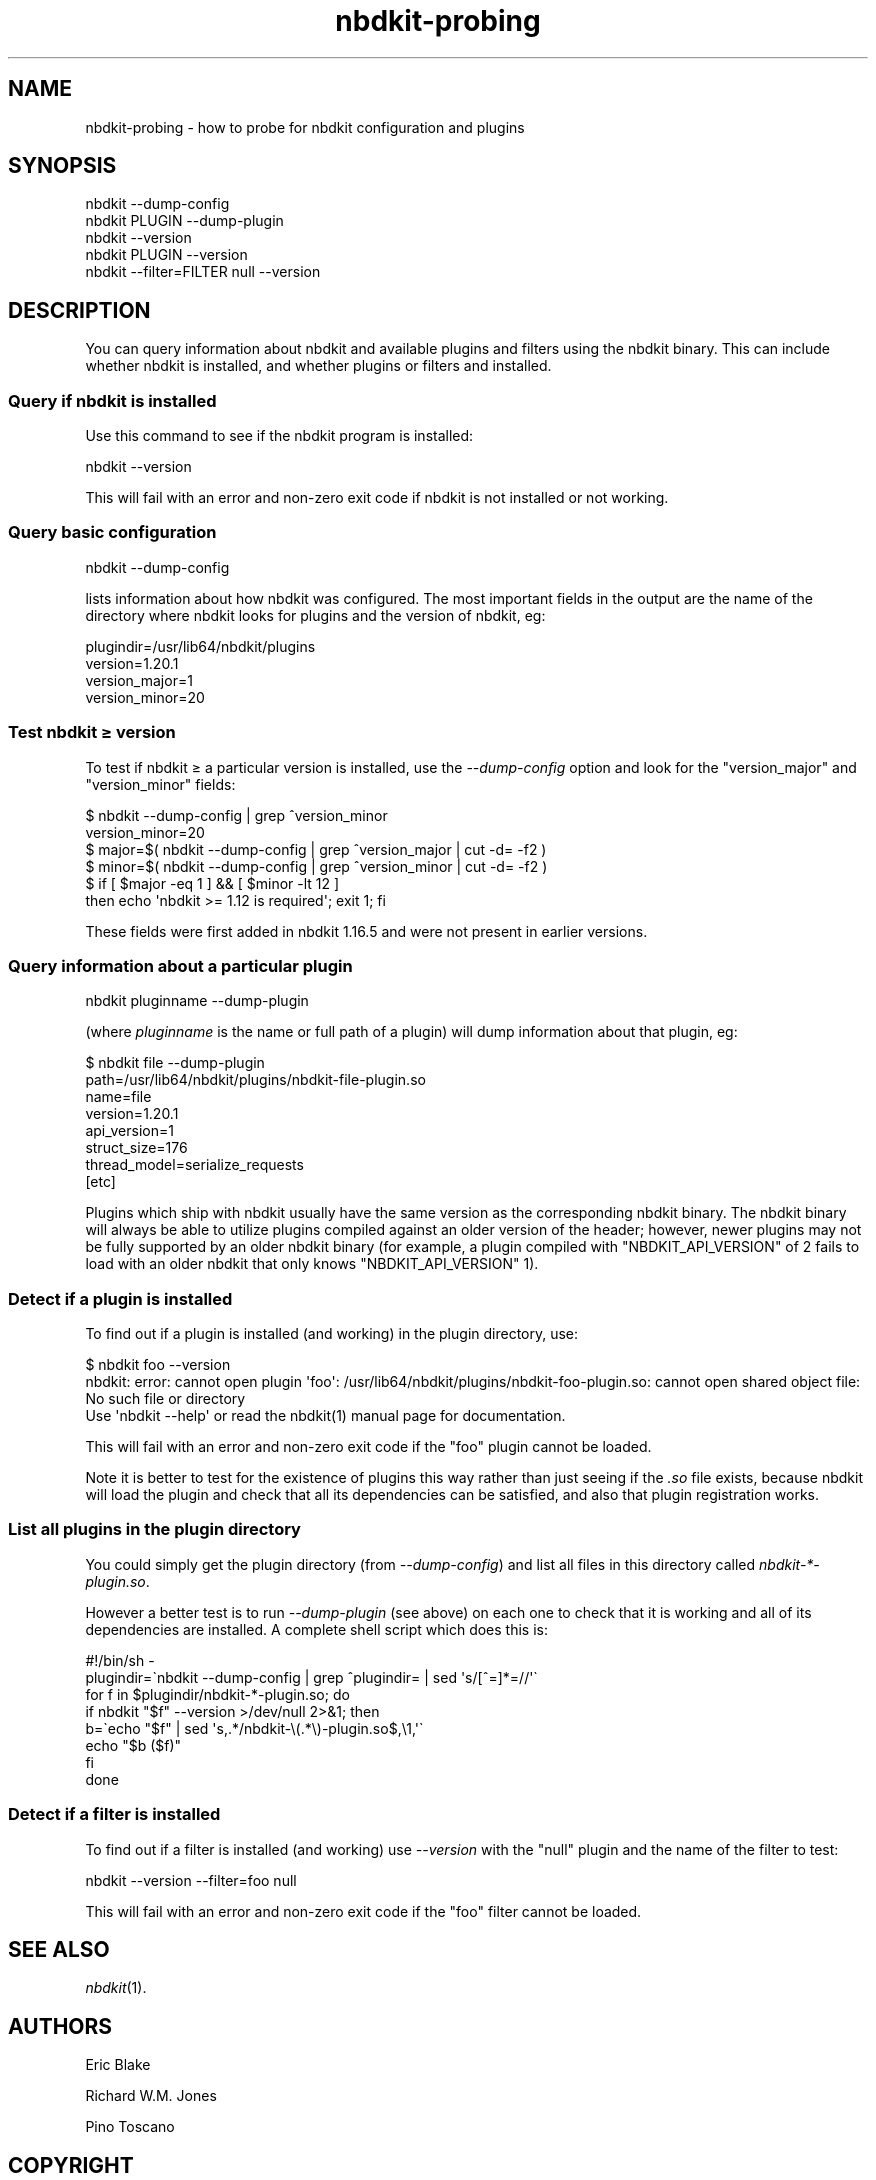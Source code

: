 .\" Automatically generated by Podwrapper::Man 1.21.8 (Pod::Simple 3.35)
.\"
.\" Standard preamble:
.\" ========================================================================
.de Sp \" Vertical space (when we can't use .PP)
.if t .sp .5v
.if n .sp
..
.de Vb \" Begin verbatim text
.ft CW
.nf
.ne \\$1
..
.de Ve \" End verbatim text
.ft R
.fi
..
.\" Set up some character translations and predefined strings.  \*(-- will
.\" give an unbreakable dash, \*(PI will give pi, \*(L" will give a left
.\" double quote, and \*(R" will give a right double quote.  \*(C+ will
.\" give a nicer C++.  Capital omega is used to do unbreakable dashes and
.\" therefore won't be available.  \*(C` and \*(C' expand to `' in nroff,
.\" nothing in troff, for use with C<>.
.tr \(*W-
.ds C+ C\v'-.1v'\h'-1p'\s-2+\h'-1p'+\s0\v'.1v'\h'-1p'
.ie n \{\
.    ds -- \(*W-
.    ds PI pi
.    if (\n(.H=4u)&(1m=24u) .ds -- \(*W\h'-12u'\(*W\h'-12u'-\" diablo 10 pitch
.    if (\n(.H=4u)&(1m=20u) .ds -- \(*W\h'-12u'\(*W\h'-8u'-\"  diablo 12 pitch
.    ds L" ""
.    ds R" ""
.    ds C` ""
.    ds C' ""
'br\}
.el\{\
.    ds -- \|\(em\|
.    ds PI \(*p
.    ds L" ``
.    ds R" ''
.    ds C`
.    ds C'
'br\}
.\"
.\" Escape single quotes in literal strings from groff's Unicode transform.
.ie \n(.g .ds Aq \(aq
.el       .ds Aq '
.\"
.\" If the F register is >0, we'll generate index entries on stderr for
.\" titles (.TH), headers (.SH), subsections (.SS), items (.Ip), and index
.\" entries marked with X<> in POD.  Of course, you'll have to process the
.\" output yourself in some meaningful fashion.
.\"
.\" Avoid warning from groff about undefined register 'F'.
.de IX
..
.if !\nF .nr F 0
.if \nF>0 \{\
.    de IX
.    tm Index:\\$1\t\\n%\t"\\$2"
..
.    if !\nF==2 \{\
.        nr % 0
.        nr F 2
.    \}
.\}
.\" ========================================================================
.\"
.IX Title "nbdkit-probing 1"
.TH nbdkit-probing 1 "2020-06-10" "nbdkit-1.21.8" "NBDKIT"
.\" For nroff, turn off justification.  Always turn off hyphenation; it makes
.\" way too many mistakes in technical documents.
.if n .ad l
.nh
.SH "NAME"
nbdkit\-probing \- how to probe for nbdkit configuration and plugins
.SH "SYNOPSIS"
.IX Header "SYNOPSIS"
.Vb 1
\& nbdkit \-\-dump\-config
\&
\& nbdkit PLUGIN \-\-dump\-plugin
\&
\& nbdkit \-\-version
\&
\& nbdkit PLUGIN \-\-version
\&
\& nbdkit \-\-filter=FILTER null \-\-version
.Ve
.SH "DESCRIPTION"
.IX Header "DESCRIPTION"
You can query information about nbdkit and available plugins and
filters using the nbdkit binary.  This can include whether nbdkit is
installed, and whether plugins or filters and installed.
.SS "Query if nbdkit is installed"
.IX Subsection "Query if nbdkit is installed"
Use this command to see if the nbdkit program is installed:
.PP
.Vb 1
\& nbdkit \-\-version
.Ve
.PP
This will fail with an error and non-zero exit code if nbdkit is not
installed or not working.
.SS "Query basic configuration"
.IX Subsection "Query basic configuration"
.Vb 1
\& nbdkit \-\-dump\-config
.Ve
.PP
lists information about how nbdkit was configured.  The most important
fields in the output are the name of the directory where nbdkit looks
for plugins and the version of nbdkit, eg:
.PP
.Vb 4
\& plugindir=/usr/lib64/nbdkit/plugins
\& version=1.20.1
\& version_major=1
\& version_minor=20
.Ve
.SS "Test nbdkit ≥ version"
.IX Subsection "Test nbdkit ≥ version"
To test if nbdkit ≥ a particular version is installed, use the
\&\fI\-\-dump\-config\fR option and look for the \f(CW\*(C`version_major\*(C'\fR and
\&\f(CW\*(C`version_minor\*(C'\fR fields:
.PP
.Vb 6
\& $ nbdkit \-\-dump\-config | grep ^version_minor
\& version_minor=20
\& $ major=$( nbdkit \-\-dump\-config | grep ^version_major | cut \-d= \-f2 )
\& $ minor=$( nbdkit \-\-dump\-config | grep ^version_minor | cut \-d= \-f2 )
\& $ if [ $major \-eq 1 ] && [ $minor \-lt 12 ]
\&   then echo \*(Aqnbdkit >= 1.12 is required\*(Aq; exit 1; fi
.Ve
.PP
These fields were first added in nbdkit 1.16.5 and were not present in
earlier versions.
.SS "Query information about a particular plugin"
.IX Subsection "Query information about a particular plugin"
.Vb 1
\& nbdkit pluginname \-\-dump\-plugin
.Ve
.PP
(where \fIpluginname\fR is the name or full path of a plugin) will dump
information about that plugin, eg:
.PP
.Vb 8
\& $ nbdkit file \-\-dump\-plugin
\& path=/usr/lib64/nbdkit/plugins/nbdkit\-file\-plugin.so
\& name=file
\& version=1.20.1
\& api_version=1
\& struct_size=176
\& thread_model=serialize_requests
\& [etc]
.Ve
.PP
Plugins which ship with nbdkit usually have the same version as the
corresponding nbdkit binary.  The nbdkit binary will always be able to
utilize plugins compiled against an older version of the header;
however, newer plugins may not be fully supported by an older nbdkit
binary (for example, a plugin compiled with \f(CW\*(C`NBDKIT_API_VERSION\*(C'\fR of 2
fails to load with an older nbdkit that only knows
\&\f(CW\*(C`NBDKIT_API_VERSION\*(C'\fR 1).
.SS "Detect if a plugin is installed"
.IX Subsection "Detect if a plugin is installed"
To find out if a plugin is installed (and working) in the plugin
directory, use:
.PP
.Vb 3
\& $ nbdkit foo \-\-version
\& nbdkit: error: cannot open plugin \*(Aqfoo\*(Aq: /usr/lib64/nbdkit/plugins/nbdkit\-foo\-plugin.so: cannot open shared object file: No such file or directory
\& Use \*(Aqnbdkit \-\-help\*(Aq or read the nbdkit(1) manual page for documentation.
.Ve
.PP
This will fail with an error and non-zero exit code if the \f(CW\*(C`foo\*(C'\fR
plugin cannot be loaded.
.PP
Note it is better to test for the existence of plugins this way rather
than just seeing if the \fI.so\fR file exists, because nbdkit will load
the plugin and check that all its dependencies can be satisfied, and
also that plugin registration works.
.SS "List all plugins in the plugin directory"
.IX Subsection "List all plugins in the plugin directory"
You could simply get the plugin directory (from \fI\-\-dump\-config\fR) and
list all files in this directory called \fInbdkit\-*\-plugin.so\fR.
.PP
However a better test is to run \fI\-\-dump\-plugin\fR (see above) on each
one to check that it is working and all of its dependencies are
installed.  A complete shell script which does this is:
.PP
.Vb 8
\& #!/bin/sh \-
\& plugindir=\`nbdkit \-\-dump\-config | grep ^plugindir= | sed \*(Aqs/[^=]*=//\*(Aq\`
\& for f in $plugindir/nbdkit\-*\-plugin.so; do
\&     if nbdkit "$f" \-\-version >/dev/null 2>&1; then
\&         b=\`echo "$f" | sed \*(Aqs,.*/nbdkit\-\e(.*\e)\-plugin.so$,\e1,\*(Aq\`
\&         echo "$b ($f)"
\&     fi
\& done
.Ve
.SS "Detect if a filter is installed"
.IX Subsection "Detect if a filter is installed"
To find out if a filter is installed (and working) use \fI\-\-version\fR
with the \f(CW\*(C`null\*(C'\fR plugin and the name of the filter to test:
.PP
.Vb 1
\& nbdkit \-\-version \-\-filter=foo null
.Ve
.PP
This will fail with an error and non-zero exit code if the \f(CW\*(C`foo\*(C'\fR
filter cannot be loaded.
.SH "SEE ALSO"
.IX Header "SEE ALSO"
\&\fInbdkit\fR\|(1).
.SH "AUTHORS"
.IX Header "AUTHORS"
Eric Blake
.PP
Richard W.M. Jones
.PP
Pino Toscano
.SH "COPYRIGHT"
.IX Header "COPYRIGHT"
Copyright (C) 2013\-2020 Red Hat Inc.
.SH "LICENSE"
.IX Header "LICENSE"
Redistribution and use in source and binary forms, with or without
modification, are permitted provided that the following conditions are
met:
.IP "\(bu" 4
Redistributions of source code must retain the above copyright
notice, this list of conditions and the following disclaimer.
.IP "\(bu" 4
Redistributions in binary form must reproduce the above copyright
notice, this list of conditions and the following disclaimer in the
documentation and/or other materials provided with the distribution.
.IP "\(bu" 4
Neither the name of Red Hat nor the names of its contributors may be
used to endorse or promote products derived from this software without
specific prior written permission.
.PP
\&\s-1THIS SOFTWARE IS PROVIDED BY RED HAT AND CONTRIBUTORS\s0 ''\s-1AS IS\s0'' \s-1AND
ANY EXPRESS OR IMPLIED WARRANTIES, INCLUDING, BUT NOT LIMITED TO,
THE IMPLIED WARRANTIES OF MERCHANTABILITY AND FITNESS FOR A
PARTICULAR PURPOSE ARE DISCLAIMED. IN NO EVENT SHALL RED HAT OR
CONTRIBUTORS BE LIABLE FOR ANY DIRECT, INDIRECT, INCIDENTAL,
SPECIAL, EXEMPLARY, OR CONSEQUENTIAL DAMAGES\s0 (\s-1INCLUDING, BUT NOT
LIMITED TO, PROCUREMENT OF SUBSTITUTE GOODS OR SERVICES\s0; \s-1LOSS OF
USE, DATA, OR PROFITS\s0; \s-1OR BUSINESS INTERRUPTION\s0) \s-1HOWEVER CAUSED AND
ON ANY THEORY OF LIABILITY, WHETHER IN CONTRACT, STRICT LIABILITY,
OR TORT\s0 (\s-1INCLUDING NEGLIGENCE OR OTHERWISE\s0) \s-1ARISING IN ANY WAY OUT
OF THE USE OF THIS SOFTWARE, EVEN IF ADVISED OF THE POSSIBILITY OF
SUCH DAMAGE.\s0
